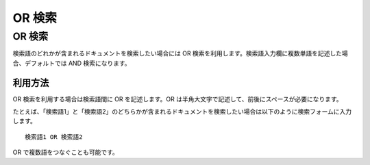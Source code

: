 ======
OR 検索
======

OR 検索
======

検索語のどれかが含まれるドキュメントを検索したい場合には OR
検索を利用します。検索語入力欄に複数単語を記述した場合、デフォルトでは
AND 検索になります。

利用方法
------

OR 検索を利用する場合は検索語間に OR を記述します。OR
は半角大文字で記述して、前後にスペースが必要になります。

たとえば、「検索語1」と「検索語2」のどちらかが含まれるドキュメントを検索したい場合は以下のように検索フォームに入力します。

::

    検索語1 OR 検索語2

OR で複数語をつなぐことも可能です。
